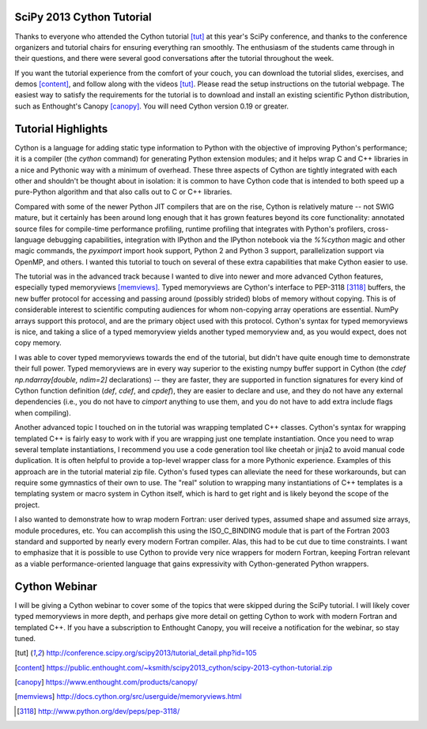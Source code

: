 SciPy 2013 Cython Tutorial
-------------------------------------------------------------------------------

Thanks to everyone who attended the Cython tutorial [tut]_ at this year's
SciPy conference, and thanks to the conference organizers and tutorial chairs
for ensuring everything ran smoothly.   The enthusiasm of the students came
through in their questions, and there were several good conversations after
the tutorial throughout the week.

If you want the tutorial experience from the comfort of your couch, you can
download the tutorial slides, exercises, and demos [content]_, and follow
along with the videos [tut]_.  Please read the setup instructions on the
tutorial webpage.  The easiest way to satisfy the requirements for the
tutorial is to download and install an existing scientific Python
distribution, such as Enthought's Canopy [canopy]_.  You will need Cython
version 0.19 or greater.

Tutorial Highlights
-------------------------------------------------------------------------------

Cython is a language for adding static type information to Python with the
objective of improving Python's performance; it is a compiler (the `cython`
command) for generating Python extension modules; and it helps wrap C and C++
libraries in a nice and Pythonic way with a minimum of overhead.  These three
aspects of Cython are tightly integrated with each other and shouldn't be
thought about in isolation: it is common to have Cython code that is intended
to both speed up a pure-Python algorithm and that also calls out to C or C++
libraries.

Compared with some of the newer Python JIT compilers that are on the rise,
Cython is relatively mature -- not SWIG mature, but it certainly has been
around long enough that it has grown features beyond its core functionality:
annotated source files for compile-time performance profiling, runtime
profiling that integrates with Python's profilers, cross-language debugging
capabilities, integration with IPython and the IPython notebook via the
`%%cython` magic and other magic commands, the `pyximport` import hook
support, Python 2 and Python 3 support, parallelization support via OpenMP,
and others.  I wanted this tutorial to touch on several of these extra
capabilities that make Cython easier to use.

The tutorial was in the advanced track because I wanted to dive into newer and
more advanced Cython features, especially typed memoryviews [memviews]_.
Typed memoryviews are Cython's interface to PEP-3118 [3118]_ buffers, the new
buffer protocol for accessing and passing around (possibly strided) blobs of
memory without copying.  This is of considerable interest to scientific
computing audiences for whom non-copying array operations are essential.
NumPy arrays support this protocol, and are the primary object used with this
protocol.  Cython's syntax for typed memoryviews is nice, and taking a slice
of a typed memoryview yields another typed memoryview and, as you would
expect, does not copy memory.

I was able to cover typed memoryviews towards the end of the tutorial, but
didn't have quite enough time to demonstrate their full power.  Typed
memoryviews are in every way superior to the existing numpy buffer support in
Cython (the `cdef np.ndarray[double, ndim=2]` declarations) -- they are
faster, they are supported in function signatures for every kind of Cython
function definition (`def`, `cdef`, and `cpdef`), they are easier to declare
and use, and they do not have any external dependencies (i.e., you do not have
to `cimport` anything to use them, and you do not have to add extra include
flags when compiling).

Another advanced topic I touched on in the tutorial was wrapping templated C++
classes.  Cython's syntax for wrapping templated C++ is fairly easy to work
with if you are wrapping just one template instantiation.  Once you need to
wrap several template instantiations, I recommend you use a code generation
tool like cheetah or jinja2 to avoid manual code duplication.  It is often
helpful to provide a top-level wrapper class for a more Pythonic experience.
Examples of this approach are in the tutorial material zip file.  Cython's
fused types can alleviate the need for these workarounds, but can require some
gymnastics of their own to use.  The "real" solution to wrapping many
instantiations of C++ templates is a templating system or macro system in
Cython itself, which is hard to get right and is likely beyond the scope of
the project.

I also wanted to demonstrate how to wrap modern Fortran: user derived types,
assumed shape and assumed size arrays, module procedures, etc.  You can
accomplish this using the ISO_C_BINDING module that is part of the Fortran
2003 standard and supported by nearly every modern Fortran compiler.  Alas,
this had to be cut due to time constraints.  I want to emphasize that it is
possible to use Cython to provide very nice wrappers for modern Fortran,
keeping Fortran relevant as a viable performance-oriented language that gains
expressivity with Cython-generated Python wrappers.

Cython Webinar
-------------------------------------------------------------------------------

I will be giving a Cython webinar to cover some of the topics that were
skipped during the SciPy tutorial.  I will likely cover typed memoryviews in
more depth, and perhaps give more detail on getting Cython to work with modern
Fortran and templated C++.  If you have a subscription to Enthought Canopy,
you will receive a notification for the webinar, so stay tuned.


.. [tut] http://conference.scipy.org/scipy2013/tutorial_detail.php?id=105

.. [content] https://public.enthought.com/~ksmith/scipy2013_cython/scipy-2013-cython-tutorial.zip

.. [canopy] https://www.enthought.com/products/canopy/

.. [memviews] http://docs.cython.org/src/userguide/memoryviews.html

.. [3118] http://www.python.org/dev/peps/pep-3118/
